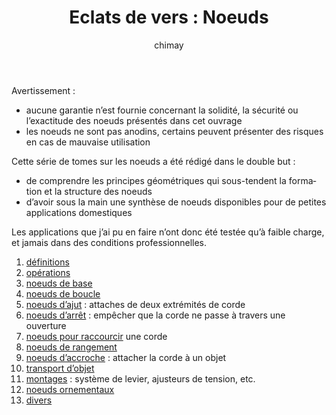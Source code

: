 
#+STARTUP: showall

#+TITLE: Eclats de vers : Noeuds
#+AUTHOR: chimay
#+EMAIL: or du val chez gé courriel commercial
#+LANGUAGE: fr
#+LINK_HOME: file:../index.html
#+LINK_UP: file:../index.html
#+HTML_HEAD: <link rel="stylesheet" type="text/css" href="../style/defaut.css" />

#+OPTIONS: H:6
#+OPTIONS: toc:nil

#+../include: "../../include/navigan-1.org"

#+TOC: headlines 1

#+TAGS: noexport(n)

Avertissement :

  - aucune garantie n’est fournie concernant la solidité, la sécurité
    ou l’exactitude des noeuds présentés dans cet ouvrage
  - les noeuds ne sont pas anodins, certains peuvent présenter des
    risques en cas de mauvaise utilisation

Cette série de tomes sur les noeuds a été rédigé dans le double but :

  - de comprendre les principes géométriques qui sous-tendent la
    formation et la structure des noeuds
  - d’avoir sous la main une synthèse de noeuds disponibles pour de
    petites applications domestiques

Les applications que j’ai pu en faire n’ont donc été testée qu’à
faible charge, et jamais dans des conditions professionnelles.

1. [[file:01-definitions.org][définitions]]
2. [[file:02-operations.org][opérations]]
3. [[file:03-base.org][noeuds de base]]
4. [[file:04-boucle.org][noeuds de boucle]]
5. [[file:05-ajut.org][noeuds d’ajut]] : attaches de deux extrémités de corde
6. [[file:06-arret.org][noeuds d’arrêt]] : empêcher que la corde ne passe à travers une ouverture
7. [[file:07-raccourcir.org][noeuds pour raccourcir]] une corde
8. [[file:08-rangement.org][noeuds de rangement]]
9. [[file:09-accroche.org][noeuds d’accroche]] : attacher la corde à un objet
11. [[file:10-transport.org][transport d’objet]]
12. [[file:11-montage.org][montages]] : système de levier, ajusteurs de tension, etc.
13. [[file:12-ornement.org][noeuds ornementaux]]
14. [[file:13-divers.org][divers]]
